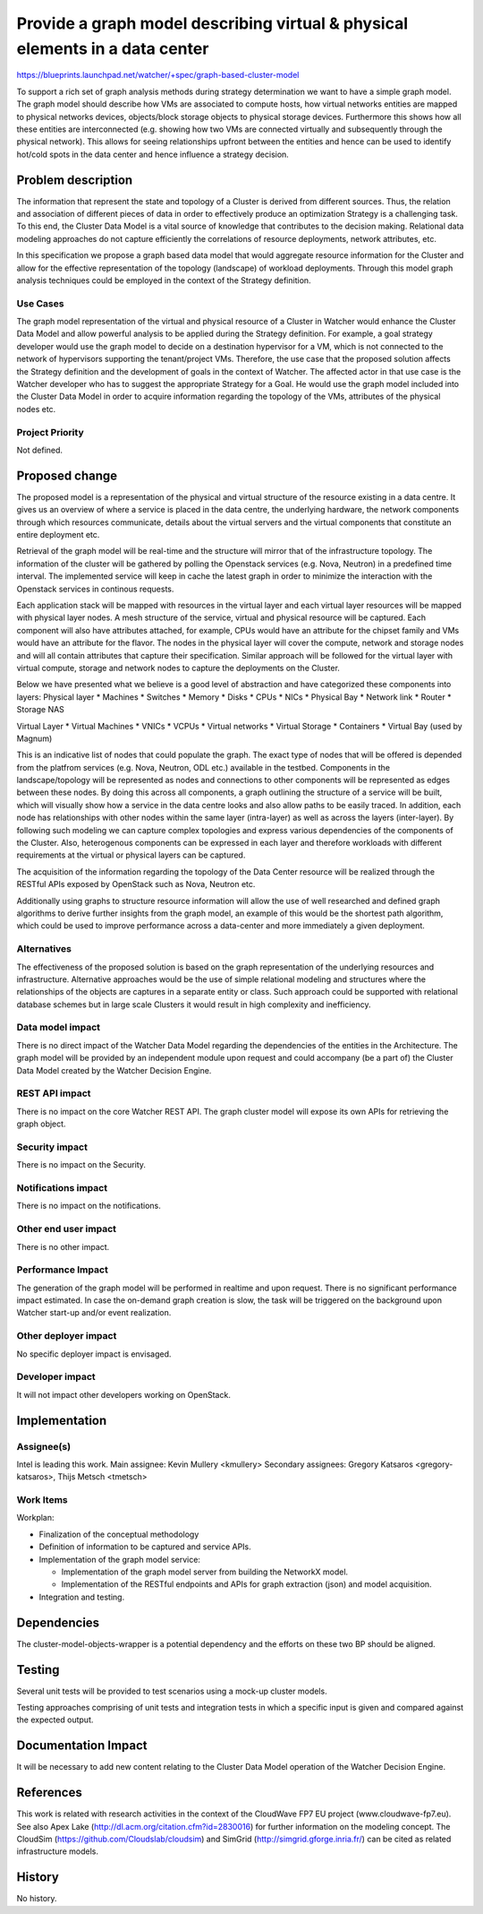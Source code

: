 ..
 This work is licensed under a Creative Commons Attribution 3.0 Unported
 License.

 http://creativecommons.org/licenses/by/3.0/legalcode


=============================================================================
Provide a graph model describing virtual & physical elements in a data center
=============================================================================

https://blueprints.launchpad.net/watcher/+spec/graph-based-cluster-model


To support a rich set of graph analysis methods during strategy determination
we want to have a simple graph model. The graph model should describe how VMs
are associated to compute hosts, how virtual networks entities are mapped to
physical networks devices, objects/block storage objects to physical storage
devices. Furthermore this shows how all these entities are interconnected (e.g.
showing how two VMs are connected virtually and subsequently through the
physical network). This allows for seeing relationships upfront between the
entities and hence can be used to identify hot/cold spots in the data center
and hence influence a strategy decision.


Problem description
===================

The information that represent the state and topology of a Cluster is derived
from different sources. Thus, the relation and association of different pieces
of data in order to effectively produce an optimization Strategy is a
challenging task. To this end, the Cluster Data Model is a vital source of
knowledge that contributes to the decision making. Relational data modeling
approaches do not capture efficiently the correlations of resource
deployments, network attributes, etc.

In this specification we propose a graph based data model that would aggregate
resource information for the Cluster and allow for the effective
representation of the topology (landscape) of workload deployments.
Through this model graph analysis techniques could be employed in the
context of the Strategy definition.

Use Cases
----------

The graph model representation of the virtual and physical resource of a
Cluster in Watcher would enhance the Cluster Data Model and allow powerful
analysis to be applied during the Strategy definition. For example, a goal
strategy developer would use the graph model to decide on a destination
hypervisor for a VM, which is not connected to the network of hypervisors
supporting the tenant/project VMs. Therefore, the use case that the proposed
solution affects the Strategy definition and the development of goals in
the context of Watcher. The affected actor in that use case is the Watcher
developer who has to suggest the appropriate Strategy for a Goal. He would
use the graph model included into the Cluster Data Model in order to acquire
information regarding the topology of the VMs, attributes of the physical
nodes etc.

Project Priority
-----------------

Not defined.

Proposed change
===============

The proposed model is a representation of the physical and virtual structure
of the resource existing in a data centre. It gives us an overview of where
a service is placed in the data centre, the underlying hardware, the network
components through which resources communicate, details about the virtual
servers and the virtual components that constitute an entire deployment etc.

Retrieval of the graph model will be real-time and the structure will mirror
that of the infrastructure topology. The information of the cluster will be
gathered by polling the Openstack services (e.g. Nova, Neutron) in a
predefined time interval. The implemented service will keep in cache the
latest graph in order to minimize the interaction with the Openstack
services in continous requests.

Each application stack will be mapped with resources in the virtual layer
and each virtual layer resources will be mapped with physical layer nodes.
A mesh structure of the service, virtual and physical resource will be
captured. Each component will also have attributes attached, for example,
CPUs would have an attribute for the chipset family and VMs would have an
attribute for the flavor. The nodes in the physical layer will cover the
compute, network and storage nodes and will all contain attributes that
capture their specification. Similar approach will be followed for the
virtual layer with virtual compute, storage and network nodes to capture the
deployments on the Cluster.

Below we have presented what we believe is a good level of abstraction and
have categorized these components into layers:
Physical layer
* Machines
* Switches
* Memory
* Disks
* CPUs
* NICs
* Physical Bay
* Network link
* Router
* Storage NAS

Virtual Layer
* Virtual Machines
* VNICs
* VCPUs
* Virtual networks
* Virtual Storage
* Containers
* Virtual Bay (used by Magnum)

This is an indicative list of nodes that could populate the graph. The
exact type of nodes that will be offered is depended from the platfrom
services (e.g. Nova, Neutron, ODL etc.) available in the testbed.
Components in the landscape/topology will be represented as nodes and
connections to other components will be represented as edges between these
nodes. By doing this across all components, a graph outlining the structure
of a service will be built, which will visually show how a service in the data
centre looks and also allow paths to be easily traced. In addition, each node
has relationships with other nodes within the same layer (intra-layer) as well
as across the layers (inter-layer). By following such modeling we can capture
complex topologies and express various dependencies of the components of the
Cluster. Also, heterogenous components can be expressed in each layer and
therefore workloads with different requirements at the virtual or physical
layers can be captured.

The acquisition of the information regarding the topology of the Data Center
resource will be realized through the RESTful APIs exposed by OpenStack such
as Nova, Neutron etc.

Additionally using graphs to structure resource information will allow the
use of well researched and defined graph algorithms to derive further insights
from the graph model, an example of this would be the shortest path algorithm,
which could be used to improve performance across a data-center and more
immediately a given deployment.

Alternatives
------------

The effectiveness of the proposed solution is based on the graph
representation of the underlying resources and infrastructure.
Alternative approaches would be the use of simple relational modeling
and structures where the relationships of the objects are captures in a
separate entity or class. Such approach could be supported with relational
database schemes but in large scale Clusters it would result in high
complexity and inefficiency.

Data model impact
-----------------

There is no direct impact of the Watcher Data Model regarding the dependencies
of the entities in the Architecture.
The graph model will be provided by an independent module upon request and
could accompany (be a part of) the Cluster Data Model created by the Watcher
Decision Engine.


REST API impact
---------------

There is no impact on the core Watcher REST API. The graph cluster model
will expose its own APIs for retrieving the graph object.

Security impact
---------------

There is no impact on the Security.

Notifications impact
--------------------

There is no impact on the notifications.

Other end user impact
---------------------

There is no other impact.

Performance Impact
------------------

The generation of the graph model will be performed in realtime and upon
request. There is no significant performance impact estimated. In case the
on-demand graph creation is slow, the task will be triggered on the
background upon Watcher start-up and/or event realization.

Other deployer impact
---------------------

No specific deployer impact is envisaged.

Developer impact
----------------

It will not impact other developers working on OpenStack.


Implementation
==============

Assignee(s)
-----------

Intel is leading this work.
Main assignee: Kevin Mullery <kmullery>
Secondary assignees: Gregory Katsaros <gregory-katsaros>,
Thijs Metsch <tmetsch>

Work Items
----------

Workplan:

* Finalization of the conceptual methodology
* Definition of information to be captured and service APIs.
* Implementation of the graph model service:

  * Implementation of the graph model server from building
    the NetworkX model.
  * Implementation of the RESTful endpoints and APIs for
    graph extraction (json) and model acquisition.
* Integration and testing.


Dependencies
============

The cluster-model-objects-wrapper is a potential dependency and the efforts
on these two BP should be aligned.


Testing
=======

Several unit tests will be provided to test scenarios using a mock-up
cluster models.

Testing approaches comprising of unit tests and integration tests in which a
specific input is given and compared against the expected output.


Documentation Impact
====================

It will be necessary to add new content relating to the Cluster Data Model
operation of the Watcher Decision Engine.


References
==========

This work is related with research activities in the context
of the CloudWave FP7 EU project (www.cloudwave-fp7.eu). See also Apex Lake
(http://dl.acm.org/citation.cfm?id=2830016) for further information on the
modeling concept. The CloudSim (https://github.com/Cloudslab/cloudsim)
and SimGrid (http://simgrid.gforge.inria.fr/) can be cited as related
infrastructure models.


History
=======

No history.
